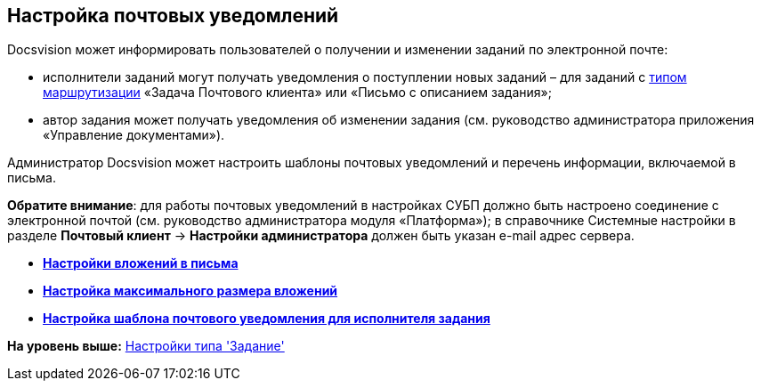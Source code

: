 [[ariaid-title1]]
== Настройка почтовых уведомлений

Docsvision может информировать пользователей о получении и изменении заданий по электронной почте:

* исполнители заданий могут получать уведомления о поступлении новых заданий – для заданий с xref:staff_RoutTypes.adoc[типом маршрутизации] «Задача Почтового клиента» или «Письмо с описанием задания»;
* автор задания может получать уведомления об изменении задания (см. руководство администратора приложения «Управление документами»).

Администратор Docsvision может настроить шаблоны почтовых уведомлений и перечень информации, включаемой в письма.

*Обратите внимание*: для работы почтовых уведомлений в настройках СУБП должно быть настроено соединение с электронной почтой (см. руководство администратора модуля «Платформа»); в справочнике Системные настройки в разделе [.ph .uicontrol]*Почтовый клиент* → [.ph .uicontrol]*Настройки администратора* должен быть указан e-mail адрес сервера.

* *xref:../pages/cSub_Task_Email_Files.adoc[Настройки вложений в письма]* +
* *xref:../pages/cSub_Task_MaxEmaiAttach.adoc[Настройка максимального размера вложений]* +
* *xref:../pages/cSub_Task_Email_XSLT.adoc[Настройка шаблона почтового уведомления для исполнителя задания]* +

*На уровень выше:* xref:../pages/cSub_Type_Task.adoc[Настройки типа 'Задание']
